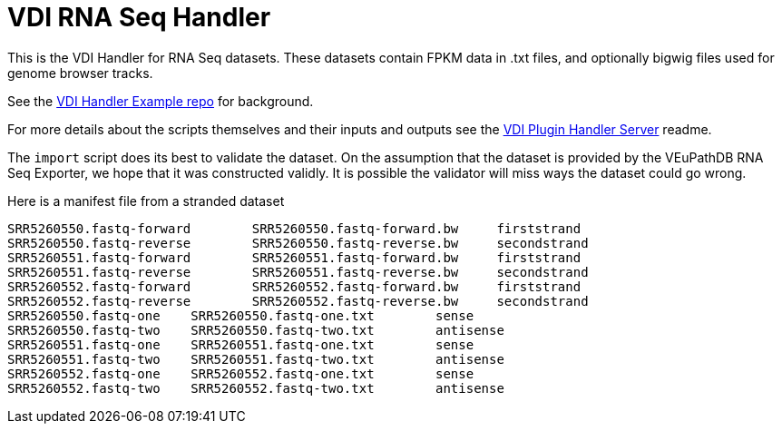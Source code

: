 = VDI RNA Seq Handler
:icons: font

ifdef::env-github[]
:tip-caption: :bulb:
:note-caption: :information_source:
:important-caption: :heavy_exclamation_mark:
:caution-caption: :fire:
:warning-caption: :warning:
endif::[]

This is the VDI Handler for RNA Seq datasets.  These datasets contain FPKM data in .txt files, and optionally bigwig files used for genome browser tracks.

See the https://github.com/VEuPathDB/vdi-handler-plugin-example[VDI Handler Example repo] for background.

For more details about the scripts themselves and their inputs and outputs see
the https://github.com/VEuPathDB/vdi-plugin-handler-server[VDI Plugin Handler Server]
readme.

The `import` script does its best to validate the dataset.  On the assumption that the dataset is provided by the VEuPathDB RNA Seq Exporter, we hope that it was constructed validly.  It is possible the validator will miss ways the dataset could go wrong.

Here is a manifest file from a stranded dataset

```
SRR5260550.fastq-forward	SRR5260550.fastq-forward.bw	firststrand
SRR5260550.fastq-reverse	SRR5260550.fastq-reverse.bw	secondstrand
SRR5260551.fastq-forward	SRR5260551.fastq-forward.bw	firststrand
SRR5260551.fastq-reverse	SRR5260551.fastq-reverse.bw	secondstrand
SRR5260552.fastq-forward	SRR5260552.fastq-forward.bw	firststrand
SRR5260552.fastq-reverse	SRR5260552.fastq-reverse.bw	secondstrand
SRR5260550.fastq-one	SRR5260550.fastq-one.txt	sense
SRR5260550.fastq-two	SRR5260550.fastq-two.txt	antisense
SRR5260551.fastq-one	SRR5260551.fastq-one.txt	sense
SRR5260551.fastq-two	SRR5260551.fastq-two.txt	antisense
SRR5260552.fastq-one	SRR5260552.fastq-one.txt	sense
SRR5260552.fastq-two	SRR5260552.fastq-two.txt	antisense
```
